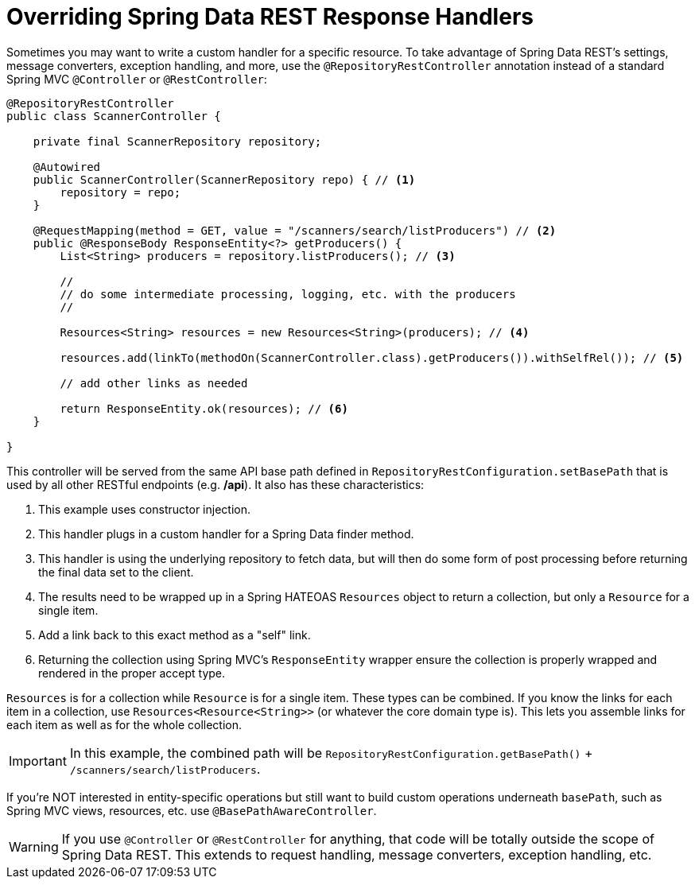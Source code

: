 [[customizing-sdr.overriding-sdr-response-handlers]]
= Overriding Spring Data REST Response Handlers

Sometimes you may want to write a custom handler for a specific resource. To take advantage of Spring Data REST's settings, message converters, exception handling, and more, use the `@RepositoryRestController` annotation instead of a standard Spring MVC `@Controller` or `@RestController`:

[source,java]
----
@RepositoryRestController
public class ScannerController {

    private final ScannerRepository repository;

    @Autowired
    public ScannerController(ScannerRepository repo) { // <1>
        repository = repo;
    }

    @RequestMapping(method = GET, value = "/scanners/search/listProducers") // <2>
    public @ResponseBody ResponseEntity<?> getProducers() {
        List<String> producers = repository.listProducers(); // <3>

        //
        // do some intermediate processing, logging, etc. with the producers
        //

        Resources<String> resources = new Resources<String>(producers); // <4>

        resources.add(linkTo(methodOn(ScannerController.class).getProducers()).withSelfRel()); // <5>

        // add other links as needed

        return ResponseEntity.ok(resources); // <6>
    }

}
----

This controller will be served from the same API base path defined in `RepositoryRestConfiguration.setBasePath` that is used by all other RESTful endpoints (e.g. */api*). It also has these characteristics:

<1> This example uses constructor injection.
<2> This handler plugs in a custom handler for a Spring Data finder method.
<3> This handler is using the underlying repository to fetch data, but will then do some form of post processing before returning the final data set to the client.
<4> The results need to be wrapped up in a Spring HATEOAS `Resources` object to return a collection, but only a `Resource` for a single item.
<5> Add a link back to this exact method as a "self" link.
<6> Returning the collection using Spring MVC's `ResponseEntity` wrapper ensure the collection is properly wrapped and rendered in the proper accept type.

`Resources` is for a collection while `Resource` is for a single item. These types can be combined. If you know the links for each item in a collection, use `Resources<Resource<String>>` (or whatever the core domain type is). This lets you assemble links for each item as well as for the whole collection.

IMPORTANT: In this example, the combined path will be `RepositoryRestConfiguration.getBasePath()` + `/scanners/search/listProducers`.  

If you're NOT interested in entity-specific operations but still want to build custom operations underneath `basePath`, such as Spring MVC views, resources, etc. use `@BasePathAwareController`.

WARNING: If you use `@Controller` or `@RestController` for anything, that code will be totally outside the scope of Spring Data REST. This extends to request handling, message converters, exception handling, etc.